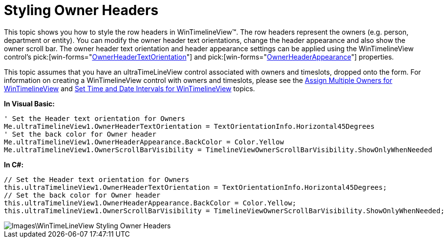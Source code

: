 ﻿////

|metadata|
{
    "name": "wintimelineview-styling-owner-headers",
    "controlName": ["WinTimelineView"],
    "tags": ["How Do I","Styling"],
    "guid": "{EB0B3132-62B1-4B3F-B469-15D7B702ACD3}",  
    "buildFlags": [],
    "createdOn": "2009-09-06T10:09:56Z"
}
|metadata|
////

= Styling Owner Headers

This topic shows you how to style the row headers in WinTimelineView™. The row headers represent the owners (e.g. person, department or entity). You can modify the owner header text orientations, change the header appearance and also show the owner scroll bar. The owner header text orientation and header appearance settings can be applied using the WinTimelineView control’s  pick:[win-forms="link:{ApiPlatform}win.ultrawinschedule{ApiVersion}~infragistics.win.ultrawinschedule.ultratimelineview~ownerheadertextorientation.html[OwnerHeaderTextOrientation]"]  and  pick:[win-forms="link:{ApiPlatform}win.ultrawinschedule{ApiVersion}~infragistics.win.ultrawinschedule.ultratimelineview~ownerheaderappearance.html[OwnerHeaderAppearance]"]  properties.

This topic assumes that you have an ultraTimeLineView control associated with owners and timeslots, dropped onto the form. For information on creating a WinTimelineView control with owners and timeslots, please see the link:wintimelineview-assign-multiple-owners-for-wintimelineview.html[Assign Multiple Owners for WinTimelineView] and link:wintimelineview-set-time-and-date-intervals-for-wintimelineview.html[Set Time and Date Intervals for WinTimelineView] topics.

*In Visual Basic:*

----
' Set the Header text orientation for Owners 
Me.ultraTimelineView1.OwnerHeaderTextOrientation = TextOrientationInfo.Horizontal45Degrees 
' Set the back color for Owner header 
Me.ultraTimelineView1.OwnerHeaderAppearance.BackColor = Color.Yellow 
Me.ultraTimelineView1.OwnerScrollBarVisibility = TimelineViewOwnerScrollBarVisibility.ShowOnlyWhenNeeded
----

*In C#:*

----
// Set the Header text orientation for Owners
this.ultraTimelineView1.OwnerHeaderTextOrientation = TextOrientationInfo.Horizontal45Degrees;
// Set the back color for Owner header
this.ultraTimelineView1.OwnerHeaderAppearance.BackColor = Color.Yellow;
this.ultraTimelineView1.OwnerScrollBarVisibility = TimelineViewOwnerScrollBarVisibility.ShowOnlyWhenNeeded;
----

image::Images\WinTimeLineView_Styling_Owner_Headers.png[]